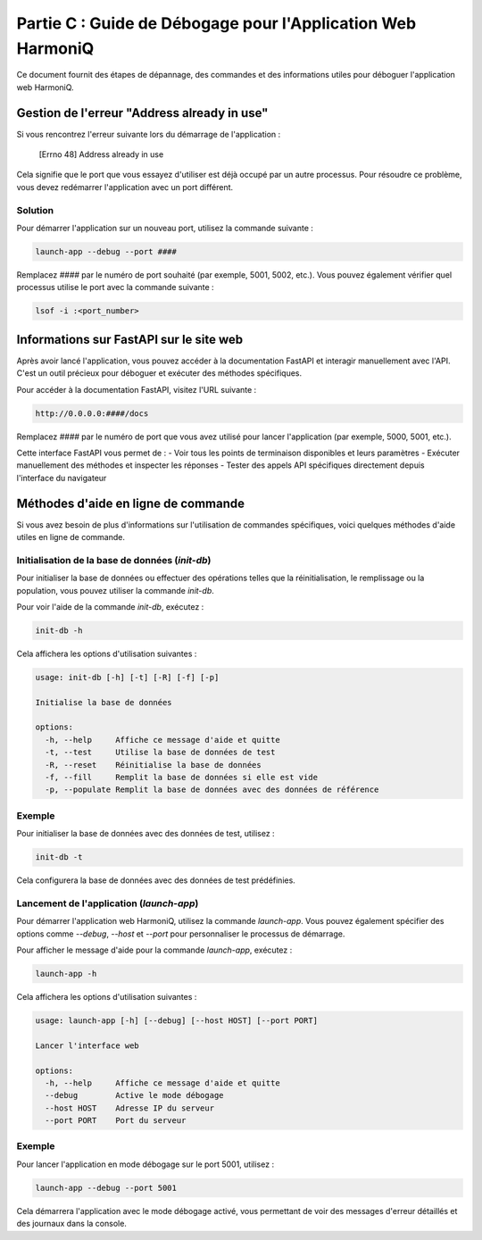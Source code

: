 Partie C : Guide de Débogage pour l'Application Web HarmoniQ
============================================================

Ce document fournit des étapes de dépannage, des commandes et des informations utiles pour déboguer l'application web HarmoniQ.

Gestion de l'erreur "Address already in use"
--------------------------------------------

Si vous rencontrez l'erreur suivante lors du démarrage de l'application :

    [Errno 48] Address already in use

Cela signifie que le port que vous essayez d'utiliser est déjà occupé par un autre processus. Pour résoudre ce problème, vous devez redémarrer l'application avec un port différent.

Solution
~~~~~~~~
Pour démarrer l'application sur un nouveau port, utilisez la commande suivante :

.. code-block:: bash

    launch-app --debug --port ####

Remplacez `####` par le numéro de port souhaité (par exemple, 5001, 5002, etc.).
Vous pouvez également vérifier quel processus utilise le port avec la commande suivante :

.. code-block:: bash

    lsof -i :<port_number>

Informations sur FastAPI sur le site web
----------------------------------------

Après avoir lancé l'application, vous pouvez accéder à la documentation FastAPI et interagir manuellement avec l'API. C'est un outil précieux pour déboguer et exécuter des méthodes spécifiques.

Pour accéder à la documentation FastAPI, visitez l'URL suivante :

.. code-block:: bash

    http://0.0.0.0:####/docs

Remplacez `####` par le numéro de port que vous avez utilisé pour lancer l'application (par exemple, 5000, 5001, etc.).

Cette interface FastAPI vous permet de :
- Voir tous les points de terminaison disponibles et leurs paramètres
- Exécuter manuellement des méthodes et inspecter les réponses
- Tester des appels API spécifiques directement depuis l'interface du navigateur

Méthodes d'aide en ligne de commande
------------------------------------

Si vous avez besoin de plus d'informations sur l'utilisation de commandes spécifiques, voici quelques méthodes d'aide utiles en ligne de commande.

Initialisation de la base de données (`init-db`)
~~~~~~~~~~~~~~~~~~~~~~~~~~~~~~~~~~~~~~~~~~~~~~~~

Pour initialiser la base de données ou effectuer des opérations telles que la réinitialisation, le remplissage ou la population, vous pouvez utiliser la commande `init-db`.

Pour voir l'aide de la commande `init-db`, exécutez :

.. code-block:: bash

    init-db -h

Cela affichera les options d'utilisation suivantes :

.. code-block:: bash

    usage: init-db [-h] [-t] [-R] [-f] [-p]

    Initialise la base de données

    options:
      -h, --help     Affiche ce message d'aide et quitte
      -t, --test     Utilise la base de données de test
      -R, --reset    Réinitialise la base de données
      -f, --fill     Remplit la base de données si elle est vide
      -p, --populate Remplit la base de données avec des données de référence

Exemple
~~~~~~~
Pour initialiser la base de données avec des données de test, utilisez :

.. code-block:: bash

    init-db -t

Cela configurera la base de données avec des données de test prédéfinies.

Lancement de l'application (`launch-app`)
~~~~~~~~~~~~~~~~~~~~~~~~~~~~~~~~~~~~~~~~~

Pour démarrer l'application web HarmoniQ, utilisez la commande `launch-app`. Vous pouvez également spécifier des options comme `--debug`, `--host` et `--port` pour personnaliser le processus de démarrage.

Pour afficher le message d'aide pour la commande `launch-app`, exécutez :

.. code-block:: bash

    launch-app -h

Cela affichera les options d'utilisation suivantes :

.. code-block:: bash

    usage: launch-app [-h] [--debug] [--host HOST] [--port PORT]

    Lancer l'interface web

    options:
      -h, --help     Affiche ce message d'aide et quitte
      --debug        Active le mode débogage
      --host HOST    Adresse IP du serveur
      --port PORT    Port du serveur

Exemple
~~~~~~~
Pour lancer l'application en mode débogage sur le port 5001, utilisez :

.. code-block:: bash

    launch-app --debug --port 5001

Cela démarrera l'application avec le mode débogage activé, vous permettant de voir des messages d'erreur détaillés et des journaux dans la console.
